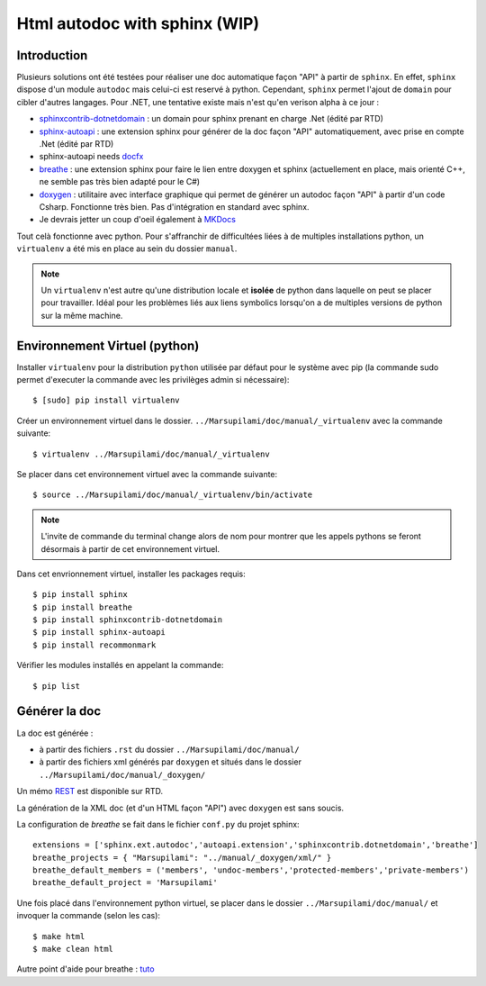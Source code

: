 .. Marsupilami documentation master file, created by
   sphinx-quickstart on Sun Oct 18 13:44:27 2015.
   You can adapt this file completely to your liking, but it should at least
   contain the root `toctree` directive.

*******************************
Html autodoc with sphinx (WIP)
*******************************

Introduction
====================

Plusieurs solutions ont été testées pour réaliser une doc automatique façon "API" à partir de ``sphinx``. En effet, ``sphinx`` dispose d'un module ``autodoc`` mais celui-ci est reservé à python. Cependant, ``sphinx`` permet l'ajout de ``domain`` pour cibler d'autres langages. Pour .NET, une tentative existe mais n'est qu'en verison alpha à ce jour :

* `sphinxcontrib-dotnetdomain <https://github.com/rtfd/sphinxcontrib-dotnetdomain>`_ : un domain pour sphinx prenant en charge .Net (édité par RTD)

* `sphinx-autoapi <https://github.com/rtfd/sphinx-autoapi>`_ : une extension sphinx pour générer de la doc façon "API" automatiquement, avec prise en compte .Net (édité par RTD)

* sphinx-autoapi needs `docfx <http://vicancy.github.io/docascode/#/tutorial/docfx_getting_started.md>`_

* `breathe <https://breathe.readthedocs.org/en/latest/>`_ : une extension sphinx pour faire le lien entre doxygen et sphinx (actuellement en place, mais orienté C++, ne semble pas très bien adapté pour le C#)

* `doxygen <http://www.stack.nl/~dimitri/doxygen/>`_ : utilitaire avec interface graphique qui permet de générer un autodoc façon "API" à partir d'un code Csharp. Fonctionne très bien. Pas d'intégration en standard avec sphinx.

* Je devrais jetter un coup d'oeil également à `MKDocs <http://www.mkdocs.org>`_

Tout celà fonctionne avec python. Pour s'affranchir de difficultées liées à de multiples installations python, un ``virtualenv`` a été mis en place au sein du dossier ``manual``.

.. note:: Un ``virtualenv`` n'est autre qu'une distribution locale et **isolée** de python dans laquelle on peut se placer pour travailler. Idéal pour les problèmes liés aux liens symbolics lorsqu'on a de multiples versions de python sur la même machine.

Environnement Virtuel (python)
==============================

Installer ``virtualenv`` pour la distribution ``python`` utilisée par défaut pour le système avec pip (la commande sudo permet d'executer la commande avec les privilèges admin si nécessaire)::

  $ [sudo] pip install virtualenv

Créer un environnement virtuel dans le dossier. ``../Marsupilami/doc/manual/_virtualenv`` avec la commande suivante::

  $ virtualenv ../Marsupilami/doc/manual/_virtualenv

Se placer dans cet environnement virtuel avec la commande suivante::

  $ source ../Marsupilami/doc/manual/_virtualenv/bin/activate

.. note:: L'invite de commande du terminal change alors de nom pour montrer que les appels pythons se feront désormais à partir de cet environnement virtuel.

Dans cet envrionnement virtuel, installer les packages requis::

  $ pip install sphinx
  $ pip install breathe
  $ pip install sphinxcontrib-dotnetdomain
  $ pip install sphinx-autoapi
  $ pip install recommonmark

Vérifier les modules installés en appelant la commande::

  $ pip list


Générer la doc
==============

La doc est générée :

* à partir des fichiers ``.rst`` du dossier ``../Marsupilami/doc/manual/``

* à partir des fichiers xml générés par ``doxygen`` et situés dans le dossier ``../Marsupilami/doc/manual/_doxygen/``

Un mémo `REST <http://rest-sphinx-memo.readthedocs.org/en/latest/index.html>`_ est disponible sur RTD.

La génération de la XML doc (et d'un HTML façon "API") avec ``doxygen`` est sans soucis.

La configuration de `breathe` se fait dans le fichier ``conf.py`` du projet sphinx::

  extensions = ['sphinx.ext.autodoc','autoapi.extension','sphinxcontrib.dotnetdomain','breathe']
  breathe_projects = { "Marsupilami": "../manual/_doxygen/xml/" }
  breathe_default_members = ('members', 'undoc-members','protected-members','private-members')
  breathe_default_project = 'Marsupilami'

Une fois placé dans l'environnement python virtuel, se placer dans le dossier ``../Marsupilami/doc/manual/`` et invoquer la commande (selon les cas)::

  $ make html
  $ make clean html

Autre point d'aide pour breathe : `tuto <https://github.com/Cruel/readthedocs-breathe/tree/master/docs>`_
